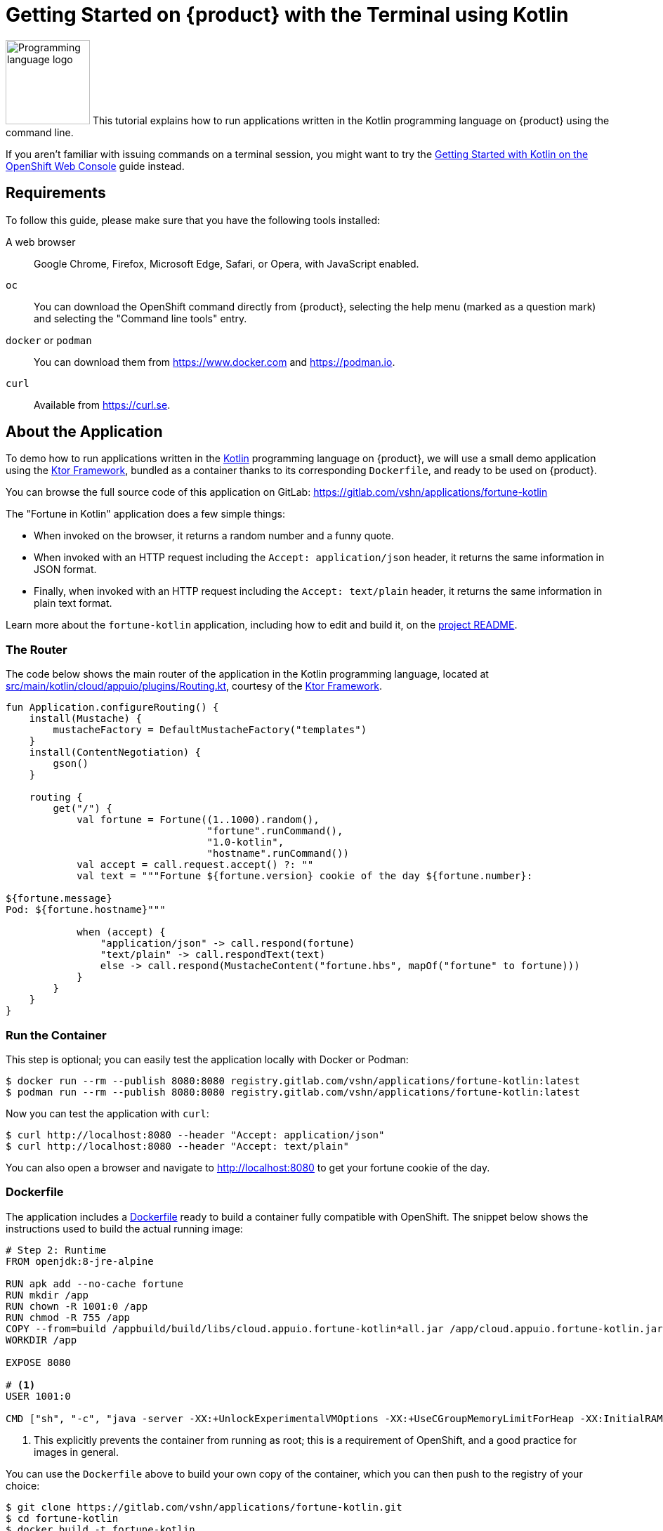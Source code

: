 = Getting Started on {product} with the Terminal using Kotlin

image:logos/kotlin.svg[role="related thumb right",alt="Programming language logo",width=120,height=120] This tutorial explains how to run applications written in the Kotlin programming language on {product} using the command line.

If you aren't familiar with issuing commands on a terminal session, you might want to try the xref:tutorials/getting-started/kotlin-web.adoc[Getting Started with Kotlin on the OpenShift Web Console] guide instead.

== Requirements

To follow this guide, please make sure that you have the following tools installed:

A web browser:: Google Chrome, Firefox, Microsoft Edge, Safari, or Opera, with JavaScript enabled.

`oc`:: You can download the OpenShift command directly from {product}, selecting the help menu (marked as a question mark) and selecting the "Command line tools" entry.

`docker` or `podman`:: You can download them from https://www.docker.com and https://podman.io.

`curl`:: Available from https://curl.se.

== About the Application

To demo how to run applications written in the https://kotlinlang.org/[Kotlin] programming language on {product}, we will use a small demo application using the https://ktor.io/[Ktor Framework], bundled as a container thanks to its corresponding `Dockerfile`, and ready to be used on {product}.

You can browse the full source code of this application on GitLab: https://gitlab.com/vshn/applications/fortune-kotlin

The "Fortune in Kotlin" application does a few simple things:

* When invoked on the browser, it returns a random number and a funny quote.
* When invoked with an HTTP request including the `Accept: application/json` header, it returns the same information in JSON format.
* Finally, when invoked with an HTTP request including the `Accept: text/plain` header, it returns the same information in plain text format.

Learn more about the `fortune-kotlin` application, including how to edit and build it, on the https://gitlab.com/vshn/applications/fortune-kotlin/-/blob/master/README.adoc[project README].

=== The Router

The code below shows the main router of the application in the Kotlin programming language, located at https://gitlab.com/vshn/applications/fortune-kotlin/-/blob/master/src/main/kotlin/cloud/appuio/plugins/Routing.kt[src/main/kotlin/cloud/appuio/plugins/Routing.kt], courtesy of the https://ktor.io/[Ktor Framework].

[source,kotlin,indent=0]
--
fun Application.configureRouting() {
    install(Mustache) {
        mustacheFactory = DefaultMustacheFactory("templates")
    }
    install(ContentNegotiation) {
        gson()
    }

    routing {
        get("/") {
            val fortune = Fortune((1..1000).random(),
                                  "fortune".runCommand(),
                                  "1.0-kotlin",
                                  "hostname".runCommand())
            val accept = call.request.accept() ?: ""
            val text = """Fortune ${fortune.version} cookie of the day ${fortune.number}:

${fortune.message}
Pod: ${fortune.hostname}"""

            when (accept) {
                "application/json" -> call.respond(fortune)
                "text/plain" -> call.respondText(text)
                else -> call.respond(MustacheContent("fortune.hbs", mapOf("fortune" to fortune)))
            }
        }
    }
}
--

=== Run the Container

This step is optional; you can easily test the application locally with Docker or Podman:

[source,shell]
--
$ docker run --rm --publish 8080:8080 registry.gitlab.com/vshn/applications/fortune-kotlin:latest
$ podman run --rm --publish 8080:8080 registry.gitlab.com/vshn/applications/fortune-kotlin:latest
--

Now you can test the application with `curl`:

[source,shell]
--
$ curl http://localhost:8080 --header "Accept: application/json"
$ curl http://localhost:8080 --header "Accept: text/plain"
--

You can also open a browser and navigate to http://localhost:8080 to get your fortune cookie of the day.

=== Dockerfile

The application includes a https://gitlab.com/vshn/applications/fortune-kotlin/-/blob/master/Dockerfile[Dockerfile] ready to build a container fully compatible with OpenShift. The snippet below shows the instructions used to build the actual running image:

[source,dockerfile,indent=0]
--
# Step 2: Runtime
FROM openjdk:8-jre-alpine

RUN apk add --no-cache fortune
RUN mkdir /app
RUN chown -R 1001:0 /app
RUN chmod -R 755 /app
COPY --from=build /appbuild/build/libs/cloud.appuio.fortune-kotlin*all.jar /app/cloud.appuio.fortune-kotlin.jar
WORKDIR /app

EXPOSE 8080

# <1>
USER 1001:0

CMD ["sh", "-c", "java -server -XX:+UnlockExperimentalVMOptions -XX:+UseCGroupMemoryLimitForHeap -XX:InitialRAMFraction=2 -XX:MinRAMFraction=2 -XX:MaxRAMFraction=2 -XX:+UseG1GC -XX:MaxGCPauseMillis=100 -XX:+UseStringDeduplication -jar cloud.appuio.fortune-kotlin.jar"]
--
<1> This explicitly prevents the container from running as root; this is a requirement of OpenShift, and a good practice for images in general.

You can use the `Dockerfile` above to build your own copy of the container, which you can then push to the registry of your choice:

[source,shell]
--
$ git clone https://gitlab.com/vshn/applications/fortune-kotlin.git
$ cd fortune-kotlin
$ docker build -t fortune-kotlin .
$ podman build -t fortune-kotlin .
--

== Step 1: Create a Project

Follow these steps to login to {product} on your terminal, create a project, and to deploy the application:

. Login to the {product} console with your web browser.
. Click on your user name on the top right and select "Copy login command"
. Click "Display token" and copy the login command shown in "Log in with this token"
. Paste the `oc login` command on the terminal:
+
[source,shell]
--
$ oc login --token=sha256~_xxxxxx_xxxxxxxxxxxxxxxxxxxxxx-xxxxxxxxxx-X --server=https://api.[YOUR_PREFERRED_ZONE].appuio.cloud:6443
$ oc projects
You aren't a member of any projects. You can request a project to be created with the 'new-project' command.
--

. Create a new project called "fortune-kotlin"
+
[source,shell]
--
$ oc new-project fortune-kotlin
Now using project "fortune-kotlin" on server "https://api.[YOUR_PREFERRED_ZONE].appuio.cloud:6443".

You can add applications to this project with the 'new-app' command. For example, try:

    oc new-app rails-postgresql-example

to build a new example application in Ruby. Or use kubectl to deploy a simple Kubernetes application:

    kubectl create deployment hello-node --image=k8s.gcr.io/serve_hostname
--

. To deploy the application we will use a standard Kubernetes `Deployment` object. Save the following YAML in a file called `deployment.yaml`:
+
[source,yaml]
----
apiVersion: apps/v1
kind: Deployment
metadata:
  name: fortune-kotlin
  namespace: fortune-kotlin # <1>
  labels:
    app: fortune-kotlin
spec:
  template:
    spec:
      imagePullSecrets:
      - name: gitlab-pull-secret
      containers:
      - image: registry.gitlab.com/vshn/applications/fortune-kotlin:latest
        imagePullPolicy: Always
        name: fortune-container
        ports:
        - containerPort: 8080
    metadata:
      labels:
        app: fortune-kotlin
  selector:
    matchLabels:
      app: fortune-kotlin
  strategy:
    type: Recreate
---
apiVersion: v1
kind: Service
metadata:
  name: fortune-kotlin
  namespace: fortune-kotlin # <1>
  labels:
    app: fortune-kotlin
spec:
  ports:
    - port: 8080
      targetPort: 8080
  selector:
    app: fortune-kotlin
  type: ClusterIP
----
<1> Make sure this annotation matches exactly the name of your project: `fortune-kotlin`

. Then apply the deployment to your {product} project and wait until your pod appears with the status "Running":
+
[source,shell]
--
$ oc -n fortune-kotlin apply -f deployment.yaml
deployment.apps/fortune-kotlin created
service/fortune-kotlin created
$ oc -n fortune-kotlin get pods --watch
NAME                         READY   STATUS    RESTARTS   AGE
fortune-kotlin-6fbd5484cf-k47gt   1/1     Running   0          11s
--

== Step 2: Publish your Application

At the moment your container is running but it's not available from the Internet. To be able to access our application, we must create an `Ingress` object.

. Create another file called `ingress.yaml` with the following contents, customizing the parts marked as `[YOUR_APP_NAME]` and `[YOUR_PREFERRED_ZONE]` to your liking:
+
[source,yaml]
--
apiVersion: networking.k8s.io/v1
kind: Ingress
metadata:
  annotations:
    cert-manager.io/cluster-issuer: letsencrypt-production
  name: fortune-kotlin-ingress
  namespace: fortune-kotlin # <1>
spec:
  rules:
  - host: [YOUR_APP_NAME].apps.[YOUR_PREFERRED_ZONE].appuio.cloud # <2>
    http:
      paths:
      - pathType: Prefix
        path: /
        backend:
          service:
            name: fortune-kotlin
            port:
              number: 8080
  tls:
  - hosts:
    - [YOUR_APP_NAME].apps.[YOUR_PREFERRED_ZONE].appuio.cloud
    secretName: fortune-kotlin-cert
--
<1> Make sure this annotation matches exactly the name of your project: `fortune-kotlin`
<2> Replace the placeholders `YOUR_APP_NAME` and `YOUR_PREFERRED_ZONE` with valid values.

. Apply the ingress object to your {product} project and wait until you route shows as available.
+
[source,shell]
--
$ oc -n fortune-kotlin apply -f ingress.yaml
ingress.networking.k8s.io/fortune-kotlin-ingress created
$ oc -n fortune-kotlin get routes --watch
NAME                      HOST/PORT                                         PATH   SERVICES    PORT    TERMINATION     WILDCARD
fortune-kotlin-ingress-4pk2j   fortune-kotlin.apps.[YOUR_PREFERRED_ZONE].appuio.cloud   /      fortune-kotlin   <all>   edge/Redirect   None
--

. After a few seconds, you should be able to get your daily fortune message using `curl`!
+
[source,shell]
--
$ curl https://[YOUR_APP_NAME].apps.[YOUR_PREFERRED_ZONE].appuio.cloud --header "Accept: text/plain"
$ curl https://[YOUR_APP_NAME].apps.[YOUR_PREFERRED_ZONE].appuio.cloud --header "Accept: application/json"
--

== Step 3: There's no Step 3!

The "Fortune in  Kotlin" application is now running on {product}. Congratulations!

What's next? To run your own application written in Kotlin or using the Ktor Framework application on {product}, follow these steps:

* Containerize the application making sure it's compatible with {product}. The `Dockerfile` above can serve as a starting point.
* Enhance the deployment for your application with liveness and health probes, or better yet, create a https://helm.sh/[Helm] chart.
* Configure your CI/CD system to automatically deploy your application to your cluster.
* When you're done testing the fortune application, delete the `fortune-kotlin` project with the following command:
+
[source,shell]
--
$ oc delete project fortune-kotlin
--